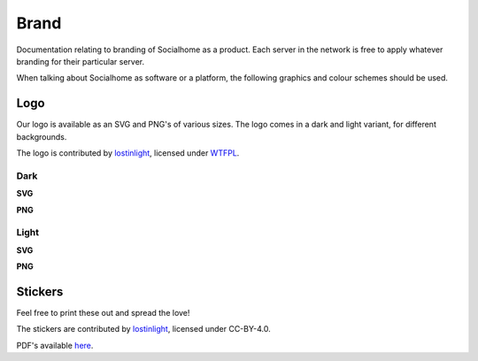 .. _brand:

Brand
=====

Documentation relating to branding of Socialhome as a product. Each server in the network is free to apply whatever branding for their particular server.

When talking about Socialhome as software or a platform, the following graphics and colour schemes should be used.

Logo
----

Our logo is available as an SVG and PNG's of various sizes. The logo comes in a dark and light variant, for different backgrounds.

The logo is contributed by `lostinlight <https://gitlab.com/lostinlight/per_aspera_ad_astra/tree/master/socialhome-concept>`_, licensed under `WTFPL <http://www.wtfpl.net/>`_.

Dark
....

**SVG**

.. image:: _static/brand/Socialhome-dark.svg

**PNG**

.. image:: _static/brand/Socialhome-dark-600.png
.. image:: _static/brand/Socialhome-dark-300.png
.. image:: _static/brand/Socialhome-dark-96.png
.. image:: _static/brand/Socialhome-dark-32.png
.. image:: _static/brand/Socialhome-dark-24.png
.. image:: _static/brand/Socialhome-dark-16.png

Light
.....

**SVG**

.. image:: _static/brand/Socialhome-light.svg

**PNG**

.. image:: _static/brand/Socialhome-light-600.png
.. image:: _static/brand/Socialhome-light-300.png
.. image:: _static/brand/Socialhome-light-96.png
.. image:: _static/brand/Socialhome-light-32.png
.. image:: _static/brand/Socialhome-light-24.png
.. image:: _static/brand/Socialhome-light-16.png

Stickers
--------

Feel free to print these out and spread the love!

The stickers are contributed by `lostinlight <https://gitlab.com/distributopia/sticker-bay/tree/master/stickerpack-1>`_, licensed under CC-BY-4.0.

.. image:: _static/brand/stickers/Socialhome.png
.. image:: _static/brand/stickers/Socialhome-2.png
.. image:: _static/brand/Sh-text-example.svg

PDF's available `here <https://git.feneas.org/socialhome/socialhome/tree/master/docs/_static/brand/stickers>`_.
